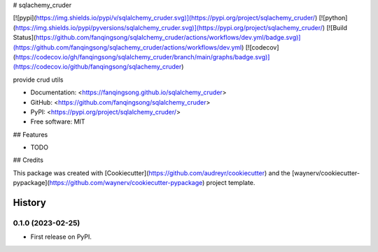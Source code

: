 # sqlachemy_cruder


[![pypi](https://img.shields.io/pypi/v/sqlalchemy_cruder.svg)](https://pypi.org/project/sqlachemy_cruder/)
[![python](https://img.shields.io/pypi/pyversions/sqlalchemy_cruder.svg)](https://pypi.org/project/sqlachemy_cruder/)
[![Build Status](https://github.com/fanqingsong/sqlalchemy_cruder/actions/workflows/dev.yml/badge.svg)](https://github.com/fanqingsong/sqlachemy_cruder/actions/workflows/dev.yml)
[![codecov](https://codecov.io/gh/fanqingsong/sqlalchemy_cruder/branch/main/graphs/badge.svg)](https://codecov.io/github/fanqingsong/sqlachemy_cruder)



provide crud utils


* Documentation: <https://fanqingsong.github.io/sqlalchemy_cruder>
* GitHub: <https://github.com/fanqingsong/sqlalchemy_cruder>
* PyPI: <https://pypi.org/project/sqlalchemy_cruder/>
* Free software: MIT


## Features

* TODO

## Credits

This package was created with [Cookiecutter](https://github.com/audreyr/cookiecutter) and the [waynerv/cookiecutter-pypackage](https://github.com/waynerv/cookiecutter-pypackage) project template.


=======
History
=======

0.1.0 (2023-02-25)
------------------

* First release on PyPI.


